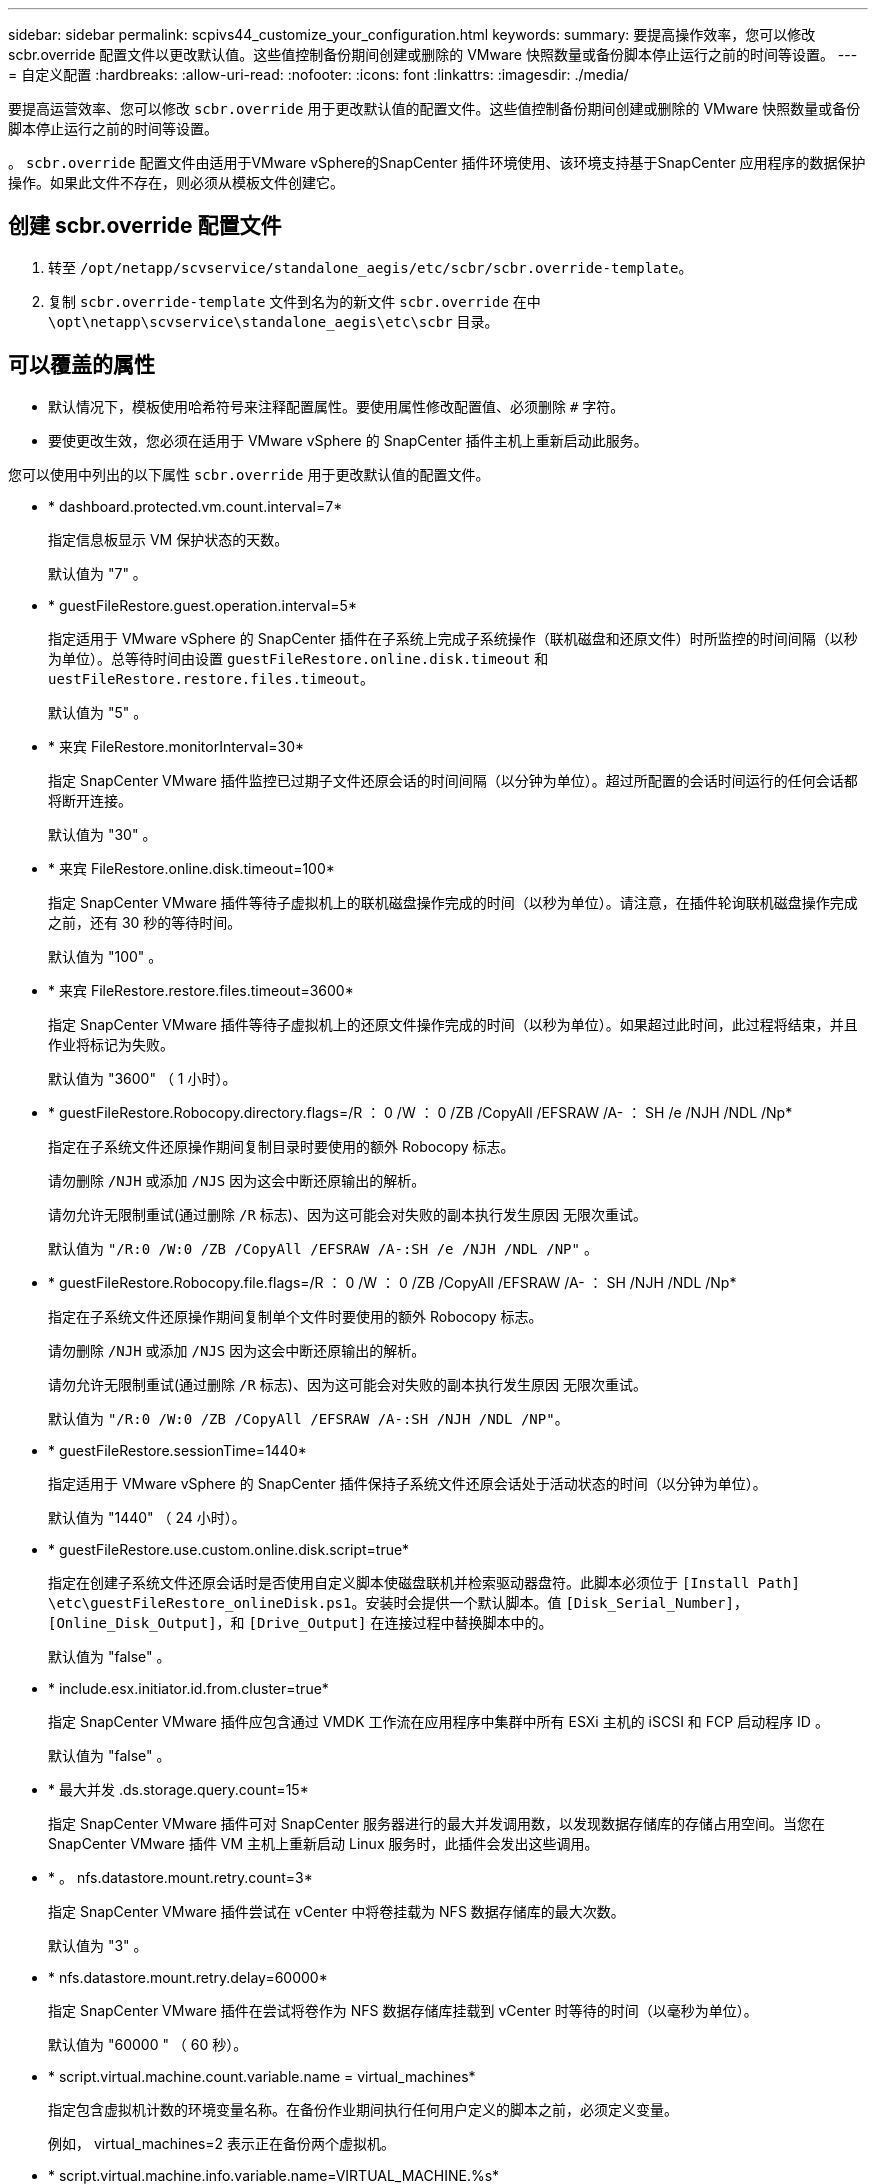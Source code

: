 ---
sidebar: sidebar 
permalink: scpivs44_customize_your_configuration.html 
keywords:  
summary: 要提高操作效率，您可以修改 scbr.override 配置文件以更改默认值。这些值控制备份期间创建或删除的 VMware 快照数量或备份脚本停止运行之前的时间等设置。 
---
= 自定义配置
:hardbreaks:
:allow-uri-read: 
:nofooter: 
:icons: font
:linkattrs: 
:imagesdir: ./media/


[role="lead"]
要提高运营效率、您可以修改 `scbr.override` 用于更改默认值的配置文件。这些值控制备份期间创建或删除的 VMware 快照数量或备份脚本停止运行之前的时间等设置。

。 `scbr.override` 配置文件由适用于VMware vSphere的SnapCenter 插件环境使用、该环境支持基于SnapCenter 应用程序的数据保护操作。如果此文件不存在，则必须从模板文件创建它。



== 创建 scbr.override 配置文件

. 转至 `/opt/netapp/scvservice/standalone_aegis/etc/scbr/scbr.override-template`。
. 复制 `scbr.override-template` 文件到名为的新文件 `scbr.override` 在中 `\opt\netapp\scvservice\standalone_aegis\etc\scbr` 目录。




== 可以覆盖的属性

* 默认情况下，模板使用哈希符号来注释配置属性。要使用属性修改配置值、必须删除 `#` 字符。
* 要使更改生效，您必须在适用于 VMware vSphere 的 SnapCenter 插件主机上重新启动此服务。


您可以使用中列出的以下属性 `scbr.override` 用于更改默认值的配置文件。

* * dashboard.protected.vm.count.interval=7*
+
指定信息板显示 VM 保护状态的天数。

+
默认值为 "7" 。

* * guestFileRestore.guest.operation.interval=5*
+
指定适用于 VMware vSphere 的 SnapCenter 插件在子系统上完成子系统操作（联机磁盘和还原文件）时所监控的时间间隔（以秒为单位）。总等待时间由设置 `guestFileRestore.online.disk.timeout` 和 `uestFileRestore.restore.files.timeout`。

+
默认值为 "5" 。

* * 来宾 FileRestore.monitorInterval=30*
+
指定 SnapCenter VMware 插件监控已过期子文件还原会话的时间间隔（以分钟为单位）。超过所配置的会话时间运行的任何会话都将断开连接。

+
默认值为 "30" 。

* * 来宾 FileRestore.online.disk.timeout=100*
+
指定 SnapCenter VMware 插件等待子虚拟机上的联机磁盘操作完成的时间（以秒为单位）。请注意，在插件轮询联机磁盘操作完成之前，还有 30 秒的等待时间。

+
默认值为 "100" 。

* * 来宾 FileRestore.restore.files.timeout=3600*
+
指定 SnapCenter VMware 插件等待子虚拟机上的还原文件操作完成的时间（以秒为单位）。如果超过此时间，此过程将结束，并且作业将标记为失败。

+
默认值为 "3600" （ 1 小时）。

* * guestFileRestore.Robocopy.directory.flags=/R ： 0 /W ： 0 /ZB /CopyAll /EFSRAW /A- ： SH /e /NJH /NDL /Np*
+
指定在子系统文件还原操作期间复制目录时要使用的额外 Robocopy 标志。

+
请勿删除 `/NJH` 或添加 `/NJS` 因为这会中断还原输出的解析。

+
请勿允许无限制重试(通过删除 `/R` 标志)、因为这可能会对失败的副本执行发生原因 无限次重试。

+
默认值为 `"/R:0 /W:0 /ZB /CopyAll /EFSRAW /A-:SH /e /NJH /NDL /NP"` 。

* * guestFileRestore.Robocopy.file.flags=/R ： 0 /W ： 0 /ZB /CopyAll /EFSRAW /A- ： SH /NJH /NDL /Np*
+
指定在子系统文件还原操作期间复制单个文件时要使用的额外 Robocopy 标志。

+
请勿删除 `/NJH` 或添加 `/NJS` 因为这会中断还原输出的解析。

+
请勿允许无限制重试(通过删除 `/R` 标志)、因为这可能会对失败的副本执行发生原因 无限次重试。

+
默认值为 `"/R:0 /W:0 /ZB /CopyAll /EFSRAW /A-:SH /NJH /NDL /NP"`。

* * guestFileRestore.sessionTime=1440*
+
指定适用于 VMware vSphere 的 SnapCenter 插件保持子系统文件还原会话处于活动状态的时间（以分钟为单位）。

+
默认值为 "1440" （ 24 小时）。

* * guestFileRestore.use.custom.online.disk.script=true*
+
指定在创建子系统文件还原会话时是否使用自定义脚本使磁盘联机并检索驱动器盘符。此脚本必须位于 `[Install Path]  \etc\guestFileRestore_onlineDisk.ps1`。安装时会提供一个默认脚本。值 `[Disk_Serial_Number]`， `[Online_Disk_Output]`，和 `[Drive_Output]` 在连接过程中替换脚本中的。

+
默认值为 "false" 。

* * include.esx.initiator.id.from.cluster=true*
+
指定 SnapCenter VMware 插件应包含通过 VMDK 工作流在应用程序中集群中所有 ESXi 主机的 iSCSI 和 FCP 启动程序 ID 。

+
默认值为 "false" 。

* * 最大并发 .ds.storage.query.count=15*
+
指定 SnapCenter VMware 插件可对 SnapCenter 服务器进行的最大并发调用数，以发现数据存储库的存储占用空间。当您在 SnapCenter VMware 插件 VM 主机上重新启动 Linux 服务时，此插件会发出这些调用。

* * 。 nfs.datastore.mount.retry.count=3*
+
指定 SnapCenter VMware 插件尝试在 vCenter 中将卷挂载为 NFS 数据存储库的最大次数。

+
默认值为 "3" 。

* * nfs.datastore.mount.retry.delay=60000*
+
指定 SnapCenter VMware 插件在尝试将卷作为 NFS 数据存储库挂载到 vCenter 时等待的时间（以毫秒为单位）。

+
默认值为 "60000 " （ 60 秒）。

* * script.virtual.machine.count.variable.name = virtual_machines*
+
指定包含虚拟机计数的环境变量名称。在备份作业期间执行任何用户定义的脚本之前，必须定义变量。

+
例如， virtual_machines=2 表示正在备份两个虚拟机。

* * script.virtual.machine.info.variable.name=VIRTUAL_MACHINE.%s*
+
提供环境变量的名称，该变量包含有关备份中第 n 个虚拟机的信息。在备份期间执行任何用户定义的脚本之前，必须设置此变量。

+
例如，环境变量 virtual_machine.2 提供了有关备份中第二个虚拟机的信息。

* * script.virtual.machine.info.format= %s=%s=%s=%s=%s*
+
提供有关虚拟机的信息。在环境变量中设置的此信息的格式如下： `VM name|VM UUID| VM power state (on|off)|VM snapshot taken (true|false)|IP address(es)`

+
以下是您可能提供的信息示例：

+
`VIRTUAL_MACHINE.2=VM 1|564d6769-f07d-6e3b-68b1f3c29ba03a9a|POWERED_ON||true|10.0.4.2`

* * 存储 .connection.timeout=600000*
+
指定 SnapCenter 服务器等待存储系统响应的时间量（以毫秒为单位）。

+
默认值为 "600000" （ 10 分钟）。

* * vmware.esx.ip.kernel.ip.map*
+
没有默认值。您可以使用此值将 ESXi IP 地址映射到 VMkernel IP 地址。默认情况下， SnapCenter VMware 插件使用 ESXi 主机的管理 VMkernel 适配器 IP 地址。如果您希望 SnapCenter VMware 插件使用不同的 VMkernel 适配器 IP 地址，则必须提供覆盖值。

+
在以下示例中，管理 VMkernel 适配器 IP 地址为 10.225.10.56 ；但是， SnapCenter VMware 插件使用指定地址 10.225.11.57 和 10.225.11.58 。如果管理 VMkernel 适配器 IP 地址为 10.225.10.60 ，则此插件将使用地址 10.225.11.61 。

+
`vmware.esx.ip.kernel.ip.map=10.225.10.56:10.225.11.57,10.225.11.58; 10.225.10.60:10.225.11.61`

* * 。 vmware.max.concurrent-snapshots=30*
+
指定 SnapCenter VMware 插件在服务器上同时执行的 VMware 快照的最大数量。

+
此数字会按数据存储库进行检查，只有在策略选择了 "VM consisting" 时才会进行检查。如果要执行崩溃状态一致的备份，则此设置不适用。

+
默认值为 "30" 。

* * vmware.max.concurrent.snapshots.delete=30*
+
指定 SnapCenter VMware 插件在服务器上对每个数据存储库执行的并发 VMware 快照删除操作的最大数量。

+
此数量会按数据存储库进行检查。

+
默认值为 "30" 。

* * 。 vmware.query.unresolvedy.count=10*
+
指定 SnapCenter VMware 插件因出现 "... 阻止 I/O 的时间限制 " 错误而重试发送有关未解析卷的查询的最大次数。

+
默认值为 "10" 。

* * 。 vmware.quiesce.retry.count=0*
+
指定 SnapCenter VMware 插件因备份期间出现 "... 限制 I/O 的时间 " 错误而重试发送有关 VMware 快照的查询的最大次数。

+
默认值为 "0" 。

* * vmware.quiesce.retry.interval=5*
+
指定 SnapCenter VMware 插件在备份期间发送有关 VMware 快照 "... 延迟 I/O 的时间限制 " 错误的查询之间等待的时间（以秒为单位）。

+
默认值为 "5" 。

* * vmware.query.unresolved.retry.delay= 60000*
+
指定 SnapCenter VMware 插件在因出现 "... 阻止 I/O 的时间限制 " 错误而发送有关未解析卷的查询时等待的时间（以毫秒为单位）。克隆 VMFS 数据存储库时会发生此错误。

+
默认值为 "60000 " （ 60 秒）。

* * 。 vmware.reconfig.vm.retry.count=10*
+
指定 SnapCenter VMware 插件因出现 "... 阻止 I/O 的时间限制 " 错误而重试发送有关重新配置虚拟机的查询的最大次数。

+
默认值为 "10" 。

* * vmware.reconfig.vm.retry.delay=30000*
+
指定 SnapCenter VMware 插件在因出现 "... 阻止 I/O 的时间限制 " 错误而发送有关重新配置虚拟机的查询之间等待的最长时间（以毫秒为单位）。

+
默认值为 "30000" （ 30 秒）。

* * 。 vmware.rescan 。 hBA.retry.count=3*
+
指定 SnapCenter VMware 插件在两次发送有关重新扫描主机总线适配器的查询之间等待的时间量，以毫秒为单位，因为出现 "... 用于保留 I/O 的时间限制 " 错误。

+
默认值为 "3" 。

* * vmware.rescan.hba.retry.delay=30000*
+
指定 SnapCenter VMware 插件重试请求重新扫描主机总线适配器的最大次数。

+
默认值为 "30000 " 。



